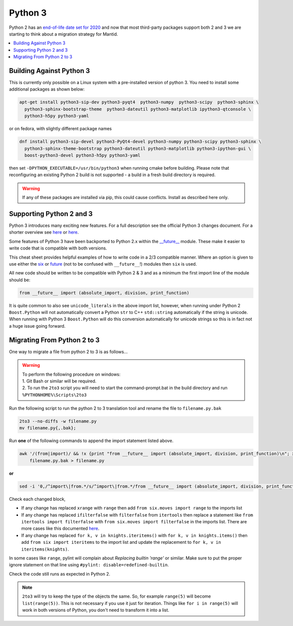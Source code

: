 ========
Python 3
========

Python 2 has an `end-of-life date set for 2020 <http://legacy.python.org/dev/peps/pep-0373/>`_
and now that most third-party packages support both 2 and 3 we are starting to think about a
migration strategy for Mantid.

.. contents::
  :local:

Building Against Python 3
#########################

This is currently only possible on a Linux system with a pre-installed version of python 3. You need
to install some additional packages as shown below:

.. code-block:: sh

   apt-get install python3-sip-dev python3-pyqt4  python3-numpy  python3-scipy  python3-sphinx \
     python3-sphinx-bootstrap-theme  python3-dateutil python3-matplotlib ipython3-qtconsole \
     python3-h5py python3-yaml

or on fedora, with slightly different package names

.. code-block:: sh

   dnf install python3-sip-devel python3-PyQt4-devel python3-numpy python3-scipy python3-sphinx \
     python3-sphinx-theme-bootstrap python3-dateutil python3-matplotlib python3-ipython-gui \
     boost-python3-devel python3-h5py python3-yaml

then set ``-DPYTHON_EXECUTABLE=/usr/bin/python3`` when running cmake before building. Please note that
reconfiguring an existing Python 2 build is not supported - a build in a fresh build directory is required.

.. warning::
   If any of these packages are installed via pip, this could cause conflicts.
   Install as described here only.

Supporting Python 2 and 3
#########################

Python 3 introduces many exciting new features. For a full description see the official Python 3
changes document. For a shorter overview see
`here <https://asmeurer.github.io/python3-presentation/slides.html#1>`__ or
`here <http://python3porting.com/differences.html>`__.

Some features of Python 3 have been backported to Python 2.x within the
`__future__ <https://docs.python.org/2.7/library/__future__.html?highlight=future#module-__future__>`_
module. These make it easier to write code that is compatible with both versions.

This cheat sheet provides helpful examples of how to write code in a 2/3 compatible manner. Where an
option is given to use either the `six <https://pythonhosted.org/six/>`_ or
`future <https://pypi.python.org/pypi/future>`_ (not to be confused with ``__future__``!) modules
then ``six`` is used.

All new code should be written to be compatible with Python 2 & 3 and as a minimum the first import
line of the module should be:

.. code-block:: python

   from __future__ import (absolute_import, division, print_function)

It is quite common to also see ``unicode_literals`` in the above import list, however, when running
under Python 2 ``Boost.Python`` will not automatically convert a Python ``str`` to C++ ``std::string``
automatically if the string is unicode. When running with Python 3 ``Boost.Python`` will do this
conversion automatically for unicode strings so this is in fact not a huge issue going forward.

Migrating From Python 2 to 3
############################

One way to migrate a file from python 2 to 3 is as follows...

.. warning::
  | To perform the following procedure on windows:
  | 1. Git Bash or similar will be required.
  | 2. To run the ``2to3`` script you will need to start the command-prompt.bat in the build directory and run ``%PYTHONHOME%\Scripts\2to3``

Run the following script to run the python 2 to 3 translation tool and rename the file to ``filename.py.bak``

.. code-block:: sh

   2to3 --no-diffs -w filename.py
   mv filename.py{,.bak};


Run **one** of the following commands to append the import statement listed above.

.. code-block:: sh

  awk '/(from|import)/ && !x {print "from __future__ import (absolute_import, division, print_function)\n"; x=1} 1' \
      filename.py.bak > filename.py

**or**

.. code-block:: sh

  sed -i '0,/^import\|from.*/s/^import\|from.*/from __future__ import (absolute_import, division, print_function)\n&/' filename.py

Check each changed block,

- If any change has replaced ``xrange`` with ``range`` then add ``from six.moves import range``
  to the imports list
- If any change has replaced ``ifilterfalse`` with ``filterfalse`` from ``itertools`` then replace a
  statement like ``from itertools import filterfalse`` with ``from six.moves import filterfalse`` in the
  imports list. There are more cases like this documented `here <https://pythonhosted.org/six/#module-six.moves>`_.
- If any change has replaced ``for k, v in knights.iteritems()`` with ``for k, v in knights.items()``
  then add ``from six import iteritems`` to the import list and update the replacement to
  ``for k, v in iteritems(knights)``.

In some cases like ``range``, pylint will complain about `Replacing builtin 'range'` or similar.
Make sure to put the proper ignore statement on that line using ``#pylint: disable=redefined-builtin``.

Check the code still runs as expected in Python 2.

.. note::
   ``2to3`` will try to keep the type of the objects the same. So, for example ``range(5)`` will
   become ``list(range(5))``. This is not necessary if you use it just for iteration. Things like
   ``for i in range(5)`` will work in both versions of Python, you don't need to transform it into a
   list.
